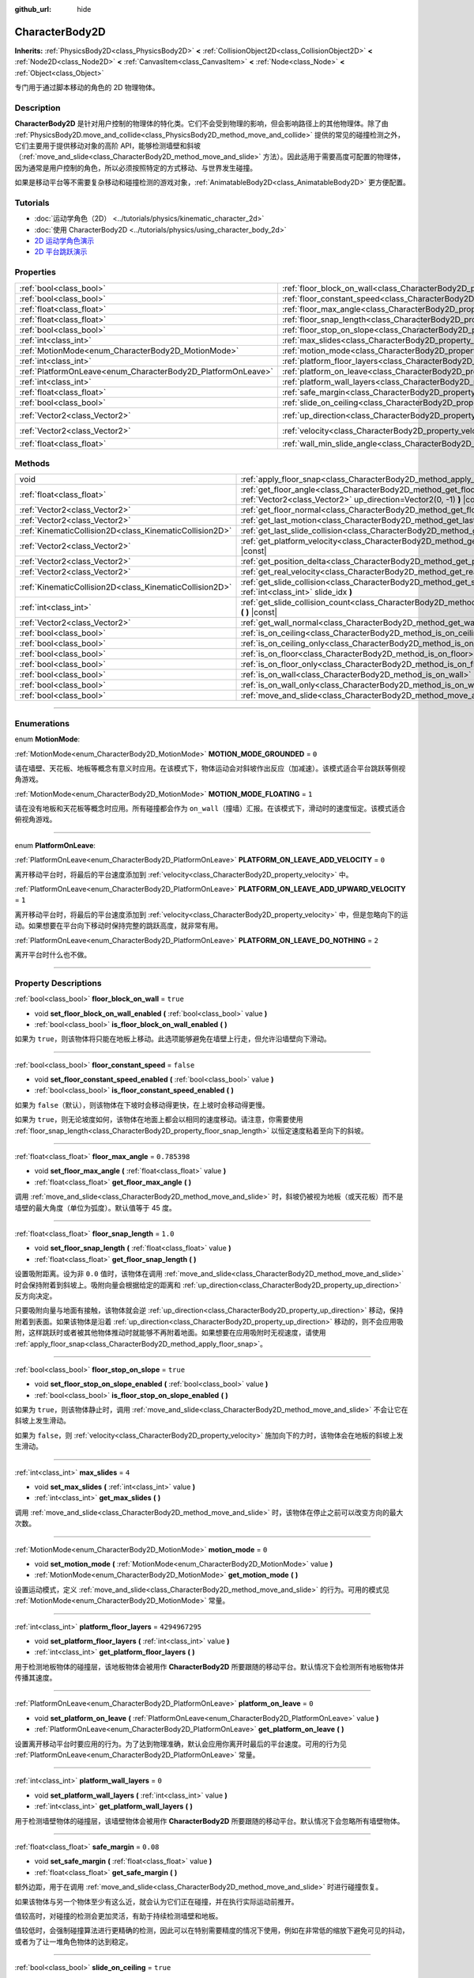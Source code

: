 :github_url: hide

.. DO NOT EDIT THIS FILE!!!
.. Generated automatically from Godot engine sources.
.. Generator: https://github.com/godotengine/godot/tree/master/doc/tools/make_rst.py.
.. XML source: https://github.com/godotengine/godot/tree/master/doc/classes/CharacterBody2D.xml.

.. _class_CharacterBody2D:

CharacterBody2D
===============

**Inherits:** :ref:`PhysicsBody2D<class_PhysicsBody2D>` **<** :ref:`CollisionObject2D<class_CollisionObject2D>` **<** :ref:`Node2D<class_Node2D>` **<** :ref:`CanvasItem<class_CanvasItem>` **<** :ref:`Node<class_Node>` **<** :ref:`Object<class_Object>`

专门用于通过脚本移动的角色的 2D 物理物体。

.. rst-class:: classref-introduction-group

Description
-----------

**CharacterBody2D** 是针对用户控制的物理体的特化类。它们不会受到物理的影响，但会影响路径上的其他物理体。除了由 :ref:`PhysicsBody2D.move_and_collide<class_PhysicsBody2D_method_move_and_collide>` 提供的常见的碰撞检测之外，它们主要用于提供移动对象的高阶 API，能够检测墙壁和斜坡（\ :ref:`move_and_slide<class_CharacterBody2D_method_move_and_slide>` 方法）。因此适用于需要高度可配置的物理体，因为通常是用户控制的角色，所以必须按照特定的方式移动、与世界发生碰撞。

如果是移动平台等不需要复杂移动和碰撞检测的游戏对象，\ :ref:`AnimatableBody2D<class_AnimatableBody2D>` 更方便配置。

.. rst-class:: classref-introduction-group

Tutorials
---------

- :doc:`运动学角色（2D） <../tutorials/physics/kinematic_character_2d>`

- :doc:`使用 CharacterBody2D <../tutorials/physics/using_character_body_2d>`

- `2D 运动学角色演示 <https://godotengine.org/asset-library/asset/113>`__

- `2D 平台跳跃演示 <https://godotengine.org/asset-library/asset/120>`__

.. rst-class:: classref-reftable-group

Properties
----------

.. table::
   :widths: auto

   +--------------------------------------------------------------+------------------------------------------------------------------------------------+--------------------+
   | :ref:`bool<class_bool>`                                      | :ref:`floor_block_on_wall<class_CharacterBody2D_property_floor_block_on_wall>`     | ``true``           |
   +--------------------------------------------------------------+------------------------------------------------------------------------------------+--------------------+
   | :ref:`bool<class_bool>`                                      | :ref:`floor_constant_speed<class_CharacterBody2D_property_floor_constant_speed>`   | ``false``          |
   +--------------------------------------------------------------+------------------------------------------------------------------------------------+--------------------+
   | :ref:`float<class_float>`                                    | :ref:`floor_max_angle<class_CharacterBody2D_property_floor_max_angle>`             | ``0.785398``       |
   +--------------------------------------------------------------+------------------------------------------------------------------------------------+--------------------+
   | :ref:`float<class_float>`                                    | :ref:`floor_snap_length<class_CharacterBody2D_property_floor_snap_length>`         | ``1.0``            |
   +--------------------------------------------------------------+------------------------------------------------------------------------------------+--------------------+
   | :ref:`bool<class_bool>`                                      | :ref:`floor_stop_on_slope<class_CharacterBody2D_property_floor_stop_on_slope>`     | ``true``           |
   +--------------------------------------------------------------+------------------------------------------------------------------------------------+--------------------+
   | :ref:`int<class_int>`                                        | :ref:`max_slides<class_CharacterBody2D_property_max_slides>`                       | ``4``              |
   +--------------------------------------------------------------+------------------------------------------------------------------------------------+--------------------+
   | :ref:`MotionMode<enum_CharacterBody2D_MotionMode>`           | :ref:`motion_mode<class_CharacterBody2D_property_motion_mode>`                     | ``0``              |
   +--------------------------------------------------------------+------------------------------------------------------------------------------------+--------------------+
   | :ref:`int<class_int>`                                        | :ref:`platform_floor_layers<class_CharacterBody2D_property_platform_floor_layers>` | ``4294967295``     |
   +--------------------------------------------------------------+------------------------------------------------------------------------------------+--------------------+
   | :ref:`PlatformOnLeave<enum_CharacterBody2D_PlatformOnLeave>` | :ref:`platform_on_leave<class_CharacterBody2D_property_platform_on_leave>`         | ``0``              |
   +--------------------------------------------------------------+------------------------------------------------------------------------------------+--------------------+
   | :ref:`int<class_int>`                                        | :ref:`platform_wall_layers<class_CharacterBody2D_property_platform_wall_layers>`   | ``0``              |
   +--------------------------------------------------------------+------------------------------------------------------------------------------------+--------------------+
   | :ref:`float<class_float>`                                    | :ref:`safe_margin<class_CharacterBody2D_property_safe_margin>`                     | ``0.08``           |
   +--------------------------------------------------------------+------------------------------------------------------------------------------------+--------------------+
   | :ref:`bool<class_bool>`                                      | :ref:`slide_on_ceiling<class_CharacterBody2D_property_slide_on_ceiling>`           | ``true``           |
   +--------------------------------------------------------------+------------------------------------------------------------------------------------+--------------------+
   | :ref:`Vector2<class_Vector2>`                                | :ref:`up_direction<class_CharacterBody2D_property_up_direction>`                   | ``Vector2(0, -1)`` |
   +--------------------------------------------------------------+------------------------------------------------------------------------------------+--------------------+
   | :ref:`Vector2<class_Vector2>`                                | :ref:`velocity<class_CharacterBody2D_property_velocity>`                           | ``Vector2(0, 0)``  |
   +--------------------------------------------------------------+------------------------------------------------------------------------------------+--------------------+
   | :ref:`float<class_float>`                                    | :ref:`wall_min_slide_angle<class_CharacterBody2D_property_wall_min_slide_angle>`   | ``0.261799``       |
   +--------------------------------------------------------------+------------------------------------------------------------------------------------+--------------------+

.. rst-class:: classref-reftable-group

Methods
-------

.. table::
   :widths: auto

   +---------------------------------------------------------+----------------------------------------------------------------------------------------------------------------------------------------------------+
   | void                                                    | :ref:`apply_floor_snap<class_CharacterBody2D_method_apply_floor_snap>` **(** **)**                                                                 |
   +---------------------------------------------------------+----------------------------------------------------------------------------------------------------------------------------------------------------+
   | :ref:`float<class_float>`                               | :ref:`get_floor_angle<class_CharacterBody2D_method_get_floor_angle>` **(** :ref:`Vector2<class_Vector2>` up_direction=Vector2(0, -1) **)** |const| |
   +---------------------------------------------------------+----------------------------------------------------------------------------------------------------------------------------------------------------+
   | :ref:`Vector2<class_Vector2>`                           | :ref:`get_floor_normal<class_CharacterBody2D_method_get_floor_normal>` **(** **)** |const|                                                         |
   +---------------------------------------------------------+----------------------------------------------------------------------------------------------------------------------------------------------------+
   | :ref:`Vector2<class_Vector2>`                           | :ref:`get_last_motion<class_CharacterBody2D_method_get_last_motion>` **(** **)** |const|                                                           |
   +---------------------------------------------------------+----------------------------------------------------------------------------------------------------------------------------------------------------+
   | :ref:`KinematicCollision2D<class_KinematicCollision2D>` | :ref:`get_last_slide_collision<class_CharacterBody2D_method_get_last_slide_collision>` **(** **)**                                                 |
   +---------------------------------------------------------+----------------------------------------------------------------------------------------------------------------------------------------------------+
   | :ref:`Vector2<class_Vector2>`                           | :ref:`get_platform_velocity<class_CharacterBody2D_method_get_platform_velocity>` **(** **)** |const|                                               |
   +---------------------------------------------------------+----------------------------------------------------------------------------------------------------------------------------------------------------+
   | :ref:`Vector2<class_Vector2>`                           | :ref:`get_position_delta<class_CharacterBody2D_method_get_position_delta>` **(** **)** |const|                                                     |
   +---------------------------------------------------------+----------------------------------------------------------------------------------------------------------------------------------------------------+
   | :ref:`Vector2<class_Vector2>`                           | :ref:`get_real_velocity<class_CharacterBody2D_method_get_real_velocity>` **(** **)** |const|                                                       |
   +---------------------------------------------------------+----------------------------------------------------------------------------------------------------------------------------------------------------+
   | :ref:`KinematicCollision2D<class_KinematicCollision2D>` | :ref:`get_slide_collision<class_CharacterBody2D_method_get_slide_collision>` **(** :ref:`int<class_int>` slide_idx **)**                           |
   +---------------------------------------------------------+----------------------------------------------------------------------------------------------------------------------------------------------------+
   | :ref:`int<class_int>`                                   | :ref:`get_slide_collision_count<class_CharacterBody2D_method_get_slide_collision_count>` **(** **)** |const|                                       |
   +---------------------------------------------------------+----------------------------------------------------------------------------------------------------------------------------------------------------+
   | :ref:`Vector2<class_Vector2>`                           | :ref:`get_wall_normal<class_CharacterBody2D_method_get_wall_normal>` **(** **)** |const|                                                           |
   +---------------------------------------------------------+----------------------------------------------------------------------------------------------------------------------------------------------------+
   | :ref:`bool<class_bool>`                                 | :ref:`is_on_ceiling<class_CharacterBody2D_method_is_on_ceiling>` **(** **)** |const|                                                               |
   +---------------------------------------------------------+----------------------------------------------------------------------------------------------------------------------------------------------------+
   | :ref:`bool<class_bool>`                                 | :ref:`is_on_ceiling_only<class_CharacterBody2D_method_is_on_ceiling_only>` **(** **)** |const|                                                     |
   +---------------------------------------------------------+----------------------------------------------------------------------------------------------------------------------------------------------------+
   | :ref:`bool<class_bool>`                                 | :ref:`is_on_floor<class_CharacterBody2D_method_is_on_floor>` **(** **)** |const|                                                                   |
   +---------------------------------------------------------+----------------------------------------------------------------------------------------------------------------------------------------------------+
   | :ref:`bool<class_bool>`                                 | :ref:`is_on_floor_only<class_CharacterBody2D_method_is_on_floor_only>` **(** **)** |const|                                                         |
   +---------------------------------------------------------+----------------------------------------------------------------------------------------------------------------------------------------------------+
   | :ref:`bool<class_bool>`                                 | :ref:`is_on_wall<class_CharacterBody2D_method_is_on_wall>` **(** **)** |const|                                                                     |
   +---------------------------------------------------------+----------------------------------------------------------------------------------------------------------------------------------------------------+
   | :ref:`bool<class_bool>`                                 | :ref:`is_on_wall_only<class_CharacterBody2D_method_is_on_wall_only>` **(** **)** |const|                                                           |
   +---------------------------------------------------------+----------------------------------------------------------------------------------------------------------------------------------------------------+
   | :ref:`bool<class_bool>`                                 | :ref:`move_and_slide<class_CharacterBody2D_method_move_and_slide>` **(** **)**                                                                     |
   +---------------------------------------------------------+----------------------------------------------------------------------------------------------------------------------------------------------------+

.. rst-class:: classref-section-separator

----

.. rst-class:: classref-descriptions-group

Enumerations
------------

.. _enum_CharacterBody2D_MotionMode:

.. rst-class:: classref-enumeration

enum **MotionMode**:

.. _class_CharacterBody2D_constant_MOTION_MODE_GROUNDED:

.. rst-class:: classref-enumeration-constant

:ref:`MotionMode<enum_CharacterBody2D_MotionMode>` **MOTION_MODE_GROUNDED** = ``0``

请在墙壁、天花板、地板等概念有意义时应用。在该模式下，物体运动会对斜坡作出反应（加减速）。该模式适合平台跳跃等侧视角游戏。

.. _class_CharacterBody2D_constant_MOTION_MODE_FLOATING:

.. rst-class:: classref-enumeration-constant

:ref:`MotionMode<enum_CharacterBody2D_MotionMode>` **MOTION_MODE_FLOATING** = ``1``

请在没有地板和天花板等概念时应用。所有碰撞都会作为 ``on_wall``\ （撞墙）汇报。在该模式下，滑动时的速度恒定。该模式适合俯视角游戏。

.. rst-class:: classref-item-separator

----

.. _enum_CharacterBody2D_PlatformOnLeave:

.. rst-class:: classref-enumeration

enum **PlatformOnLeave**:

.. _class_CharacterBody2D_constant_PLATFORM_ON_LEAVE_ADD_VELOCITY:

.. rst-class:: classref-enumeration-constant

:ref:`PlatformOnLeave<enum_CharacterBody2D_PlatformOnLeave>` **PLATFORM_ON_LEAVE_ADD_VELOCITY** = ``0``

离开移动平台时，将最后的平台速度添加到 :ref:`velocity<class_CharacterBody2D_property_velocity>` 中。

.. _class_CharacterBody2D_constant_PLATFORM_ON_LEAVE_ADD_UPWARD_VELOCITY:

.. rst-class:: classref-enumeration-constant

:ref:`PlatformOnLeave<enum_CharacterBody2D_PlatformOnLeave>` **PLATFORM_ON_LEAVE_ADD_UPWARD_VELOCITY** = ``1``

离开移动平台时，将最后的平台速度添加到 :ref:`velocity<class_CharacterBody2D_property_velocity>` 中，但是忽略向下的运动。如果想要在平台向下移动时保持完整的跳跃高度，就非常有用。

.. _class_CharacterBody2D_constant_PLATFORM_ON_LEAVE_DO_NOTHING:

.. rst-class:: classref-enumeration-constant

:ref:`PlatformOnLeave<enum_CharacterBody2D_PlatformOnLeave>` **PLATFORM_ON_LEAVE_DO_NOTHING** = ``2``

离开平台时什么也不做。

.. rst-class:: classref-section-separator

----

.. rst-class:: classref-descriptions-group

Property Descriptions
---------------------

.. _class_CharacterBody2D_property_floor_block_on_wall:

.. rst-class:: classref-property

:ref:`bool<class_bool>` **floor_block_on_wall** = ``true``

.. rst-class:: classref-property-setget

- void **set_floor_block_on_wall_enabled** **(** :ref:`bool<class_bool>` value **)**
- :ref:`bool<class_bool>` **is_floor_block_on_wall_enabled** **(** **)**

如果为 ``true``\ ，则该物体将只能在地板上移动。此选项能够避免在墙壁上行走，但允许沿墙壁向下滑动。

.. rst-class:: classref-item-separator

----

.. _class_CharacterBody2D_property_floor_constant_speed:

.. rst-class:: classref-property

:ref:`bool<class_bool>` **floor_constant_speed** = ``false``

.. rst-class:: classref-property-setget

- void **set_floor_constant_speed_enabled** **(** :ref:`bool<class_bool>` value **)**
- :ref:`bool<class_bool>` **is_floor_constant_speed_enabled** **(** **)**

如果为 ``false``\ （默认），则该物体在下坡时会移动得更快，在上坡时会移动得更慢。

如果为 ``true``\ ，则无论坡度如何，该物体在地面上都会以相同的速度移动。请注意，你需要使用 :ref:`floor_snap_length<class_CharacterBody2D_property_floor_snap_length>` 以恒定速度粘着至向下的斜坡。

.. rst-class:: classref-item-separator

----

.. _class_CharacterBody2D_property_floor_max_angle:

.. rst-class:: classref-property

:ref:`float<class_float>` **floor_max_angle** = ``0.785398``

.. rst-class:: classref-property-setget

- void **set_floor_max_angle** **(** :ref:`float<class_float>` value **)**
- :ref:`float<class_float>` **get_floor_max_angle** **(** **)**

调用 :ref:`move_and_slide<class_CharacterBody2D_method_move_and_slide>` 时，斜坡仍被视为地板（或天花板）而不是墙壁的最大角度（单位为弧度）。默认值等于 45 度。

.. rst-class:: classref-item-separator

----

.. _class_CharacterBody2D_property_floor_snap_length:

.. rst-class:: classref-property

:ref:`float<class_float>` **floor_snap_length** = ``1.0``

.. rst-class:: classref-property-setget

- void **set_floor_snap_length** **(** :ref:`float<class_float>` value **)**
- :ref:`float<class_float>` **get_floor_snap_length** **(** **)**

设置吸附距离。设为非 ``0.0`` 值时，该物体在调用 :ref:`move_and_slide<class_CharacterBody2D_method_move_and_slide>` 时会保持附着到斜坡上。吸附向量会根据给定的距离和 :ref:`up_direction<class_CharacterBody2D_property_up_direction>` 反方向决定。

只要吸附向量与地面有接触，该物体就会逆 :ref:`up_direction<class_CharacterBody2D_property_up_direction>` 移动，保持附着到表面。如果该物体是沿着 :ref:`up_direction<class_CharacterBody2D_property_up_direction>` 移动的，则不会应用吸附，这样跳跃时或者被其他物体推动时就能够不再附着地面。如果想要在应用吸附时无视速度，请使用 :ref:`apply_floor_snap<class_CharacterBody2D_method_apply_floor_snap>`\ 。

.. rst-class:: classref-item-separator

----

.. _class_CharacterBody2D_property_floor_stop_on_slope:

.. rst-class:: classref-property

:ref:`bool<class_bool>` **floor_stop_on_slope** = ``true``

.. rst-class:: classref-property-setget

- void **set_floor_stop_on_slope_enabled** **(** :ref:`bool<class_bool>` value **)**
- :ref:`bool<class_bool>` **is_floor_stop_on_slope_enabled** **(** **)**

如果为 ``true``\ ，则该物体静止时，调用 :ref:`move_and_slide<class_CharacterBody2D_method_move_and_slide>` 不会让它在斜坡上发生滑动。

如果为 ``false``\ ，则 :ref:`velocity<class_CharacterBody2D_property_velocity>` 施加向下的力时，该物体会在地板的斜坡上发生滑动。

.. rst-class:: classref-item-separator

----

.. _class_CharacterBody2D_property_max_slides:

.. rst-class:: classref-property

:ref:`int<class_int>` **max_slides** = ``4``

.. rst-class:: classref-property-setget

- void **set_max_slides** **(** :ref:`int<class_int>` value **)**
- :ref:`int<class_int>` **get_max_slides** **(** **)**

调用 :ref:`move_and_slide<class_CharacterBody2D_method_move_and_slide>` 时，该物体在停止之前可以改变方向的最大次数。

.. rst-class:: classref-item-separator

----

.. _class_CharacterBody2D_property_motion_mode:

.. rst-class:: classref-property

:ref:`MotionMode<enum_CharacterBody2D_MotionMode>` **motion_mode** = ``0``

.. rst-class:: classref-property-setget

- void **set_motion_mode** **(** :ref:`MotionMode<enum_CharacterBody2D_MotionMode>` value **)**
- :ref:`MotionMode<enum_CharacterBody2D_MotionMode>` **get_motion_mode** **(** **)**

设置运动模式，定义 :ref:`move_and_slide<class_CharacterBody2D_method_move_and_slide>` 的行为。可用的模式见 :ref:`MotionMode<enum_CharacterBody2D_MotionMode>` 常量。

.. rst-class:: classref-item-separator

----

.. _class_CharacterBody2D_property_platform_floor_layers:

.. rst-class:: classref-property

:ref:`int<class_int>` **platform_floor_layers** = ``4294967295``

.. rst-class:: classref-property-setget

- void **set_platform_floor_layers** **(** :ref:`int<class_int>` value **)**
- :ref:`int<class_int>` **get_platform_floor_layers** **(** **)**

用于检测地板物体的碰撞层，该地板物体会被用作 **CharacterBody2D** 所要跟随的移动平台。默认情况下会检测所有地板物体并传播其速度。

.. rst-class:: classref-item-separator

----

.. _class_CharacterBody2D_property_platform_on_leave:

.. rst-class:: classref-property

:ref:`PlatformOnLeave<enum_CharacterBody2D_PlatformOnLeave>` **platform_on_leave** = ``0``

.. rst-class:: classref-property-setget

- void **set_platform_on_leave** **(** :ref:`PlatformOnLeave<enum_CharacterBody2D_PlatformOnLeave>` value **)**
- :ref:`PlatformOnLeave<enum_CharacterBody2D_PlatformOnLeave>` **get_platform_on_leave** **(** **)**

设置离开移动平台时要应用的行为。为了达到物理准确，默认会应用你离开时最后的平台速度。可用的行为见 :ref:`PlatformOnLeave<enum_CharacterBody2D_PlatformOnLeave>` 常量。

.. rst-class:: classref-item-separator

----

.. _class_CharacterBody2D_property_platform_wall_layers:

.. rst-class:: classref-property

:ref:`int<class_int>` **platform_wall_layers** = ``0``

.. rst-class:: classref-property-setget

- void **set_platform_wall_layers** **(** :ref:`int<class_int>` value **)**
- :ref:`int<class_int>` **get_platform_wall_layers** **(** **)**

用于检测墙壁物体的碰撞层，该墙壁物体会被用作 **CharacterBody2D** 所要跟随的移动平台。默认情况下会忽略所有墙壁物体。

.. rst-class:: classref-item-separator

----

.. _class_CharacterBody2D_property_safe_margin:

.. rst-class:: classref-property

:ref:`float<class_float>` **safe_margin** = ``0.08``

.. rst-class:: classref-property-setget

- void **set_safe_margin** **(** :ref:`float<class_float>` value **)**
- :ref:`float<class_float>` **get_safe_margin** **(** **)**

额外边距，用于在调用 :ref:`move_and_slide<class_CharacterBody2D_method_move_and_slide>` 时进行碰撞恢复。

如果该物体与另一个物体至少有这么近，就会认为它们正在碰撞，并在执行实际运动前推开。

值较高时，对碰撞的检测会更加灵活，有助于持续检测墙壁和地板。

值较低时，会强制碰撞算法进行更精确的检测，因此可以在特别需要精度的情况下使用，例如在非常低的缩放下避免可见的抖动，或者为了让一堆角色物体的达到稳定。

.. rst-class:: classref-item-separator

----

.. _class_CharacterBody2D_property_slide_on_ceiling:

.. rst-class:: classref-property

:ref:`bool<class_bool>` **slide_on_ceiling** = ``true``

.. rst-class:: classref-property-setget

- void **set_slide_on_ceiling_enabled** **(** :ref:`bool<class_bool>` value **)**
- :ref:`bool<class_bool>` **is_slide_on_ceiling_enabled** **(** **)**

如果为 ``true``\ ，则该物体在跳到天花板时会滑动；如果为 ``false``\ ，则会停止并垂直下落。

.. rst-class:: classref-item-separator

----

.. _class_CharacterBody2D_property_up_direction:

.. rst-class:: classref-property

:ref:`Vector2<class_Vector2>` **up_direction** = ``Vector2(0, -1)``

.. rst-class:: classref-property-setget

- void **set_up_direction** **(** :ref:`Vector2<class_Vector2>` value **)**
- :ref:`Vector2<class_Vector2>` **get_up_direction** **(** **)**

指向上方的向量，用于在调用 :ref:`move_and_slide<class_CharacterBody2D_method_move_and_slide>` 时决定什么是墙壁、什么是地板（或者天花板）。默认为 ``Vector2.UP``\ 。因为会对该向量进行归一化，所以不能等于 :ref:`Vector2.ZERO<class_Vector2_constant_ZERO>`\ ，如果你想要让所有碰撞都被报告为墙壁，请考虑使用 :ref:`MOTION_MODE_FLOATING<class_CharacterBody2D_constant_MOTION_MODE_FLOATING>` 作为 :ref:`motion_mode<class_CharacterBody2D_property_motion_mode>`\ 。

.. rst-class:: classref-item-separator

----

.. _class_CharacterBody2D_property_velocity:

.. rst-class:: classref-property

:ref:`Vector2<class_Vector2>` **velocity** = ``Vector2(0, 0)``

.. rst-class:: classref-property-setget

- void **set_velocity** **(** :ref:`Vector2<class_Vector2>` value **)**
- :ref:`Vector2<class_Vector2>` **get_velocity** **(** **)**

当前速度向量，单位为像素每秒，调用 :ref:`move_and_slide<class_CharacterBody2D_method_move_and_slide>` 期间会进行使用并修改。

.. rst-class:: classref-item-separator

----

.. _class_CharacterBody2D_property_wall_min_slide_angle:

.. rst-class:: classref-property

:ref:`float<class_float>` **wall_min_slide_angle** = ``0.261799``

.. rst-class:: classref-property-setget

- void **set_wall_min_slide_angle** **(** :ref:`float<class_float>` value **)**
- :ref:`float<class_float>` **get_wall_min_slide_angle** **(** **)**

该物体遇到斜坡时，允许滑动的最小角度（单位为弧度）。默认值等于 15 度。仅在 :ref:`motion_mode<class_CharacterBody2D_property_motion_mode>` 为 :ref:`MOTION_MODE_FLOATING<class_CharacterBody2D_constant_MOTION_MODE_FLOATING>` 时，该属性才会影响运动。

.. rst-class:: classref-section-separator

----

.. rst-class:: classref-descriptions-group

Method Descriptions
-------------------

.. _class_CharacterBody2D_method_apply_floor_snap:

.. rst-class:: classref-method

void **apply_floor_snap** **(** **)**

允许手动应用向地板的吸附，无论该物体的速度多大。\ :ref:`is_on_floor<class_CharacterBody2D_method_is_on_floor>` 返回 ``true`` 时这个函数什么都不做。

.. rst-class:: classref-item-separator

----

.. _class_CharacterBody2D_method_get_floor_angle:

.. rst-class:: classref-method

:ref:`float<class_float>` **get_floor_angle** **(** :ref:`Vector2<class_Vector2>` up_direction=Vector2(0, -1) **)** |const|

返回地板在最近一次碰撞点的碰撞角度，依据为 ``up_direction``\ ，默认为 ``Vector2.UP``\ 。该值始终为正数，只有在调用了 :ref:`move_and_slide<class_CharacterBody2D_method_move_and_slide>` 并且 :ref:`is_on_floor<class_CharacterBody2D_method_is_on_floor>` 返回值为 ``true`` 时才有效。

.. rst-class:: classref-item-separator

----

.. _class_CharacterBody2D_method_get_floor_normal:

.. rst-class:: classref-method

:ref:`Vector2<class_Vector2>` **get_floor_normal** **(** **)** |const|

返回最近一次碰撞点的地面法线。只有在调用了 :ref:`move_and_slide<class_CharacterBody2D_method_move_and_slide>` 并且 :ref:`is_on_floor<class_CharacterBody2D_method_is_on_floor>` 返回值为 ``true`` 时才有效。

.. rst-class:: classref-item-separator

----

.. _class_CharacterBody2D_method_get_last_motion:

.. rst-class:: classref-method

:ref:`Vector2<class_Vector2>` **get_last_motion** **(** **)** |const|

返回最近一次调用 :ref:`move_and_slide<class_CharacterBody2D_method_move_and_slide>` 时施加给该 **CharacterBody2D** 的最后一次运动。如果发生了滑动，则该移动可以拆分为多次运动，此方法返回的是最后一次，可用于获取当前的移动方向。

.. rst-class:: classref-item-separator

----

.. _class_CharacterBody2D_method_get_last_slide_collision:

.. rst-class:: classref-method

:ref:`KinematicCollision2D<class_KinematicCollision2D>` **get_last_slide_collision** **(** **)**

返回 :ref:`KinematicCollision2D<class_KinematicCollision2D>`\ ，包含最近一次调用 :ref:`move_and_slide<class_CharacterBody2D_method_move_and_slide>` 时发生的最后一次运动的相关信息。

.. rst-class:: classref-item-separator

----

.. _class_CharacterBody2D_method_get_platform_velocity:

.. rst-class:: classref-method

:ref:`Vector2<class_Vector2>` **get_platform_velocity** **(** **)** |const|

返回位于最近一次碰撞点的平台线速度。仅在调用 :ref:`move_and_slide<class_CharacterBody2D_method_move_and_slide>` 后有效。

.. rst-class:: classref-item-separator

----

.. _class_CharacterBody2D_method_get_position_delta:

.. rst-class:: classref-method

:ref:`Vector2<class_Vector2>` **get_position_delta** **(** **)** |const|

返回最近一次调用 :ref:`move_and_slide<class_CharacterBody2D_method_move_and_slide>` 所产生的运动（位置增量）。

.. rst-class:: classref-item-separator

----

.. _class_CharacterBody2D_method_get_real_velocity:

.. rst-class:: classref-method

:ref:`Vector2<class_Vector2>` **get_real_velocity** **(** **)** |const|

返回最近一次调用 :ref:`move_and_slide<class_CharacterBody2D_method_move_and_slide>` 之后的当前真实速度。例如，即便速度为水平方向，爬坡时你也会斜向移动。此方法返回的就是那个斜向移动，与返回请求速度的 :ref:`velocity<class_CharacterBody2D_property_velocity>` 相对。

.. rst-class:: classref-item-separator

----

.. _class_CharacterBody2D_method_get_slide_collision:

.. rst-class:: classref-method

:ref:`KinematicCollision2D<class_KinematicCollision2D>` **get_slide_collision** **(** :ref:`int<class_int>` slide_idx **)**

返回 :ref:`KinematicCollision2D<class_KinematicCollision2D>`\ ，包含最近一次调用 :ref:`move_and_slide<class_CharacterBody2D_method_move_and_slide>` 时发生的碰撞信息。因为单次调用 :ref:`move_and_slide<class_CharacterBody2D_method_move_and_slide>` 可能发生多次碰撞，所以你必须指定碰撞索引，范围为 0 到 (:ref:`get_slide_collision_count<class_CharacterBody2D_method_get_slide_collision_count>` - 1)。

\ **用法示例：**\ 


.. tabs::

 .. code-tab:: gdscript

    for i in get_slide_collision_count():
    var collision = get_slide_collision(i)
    print("碰到了：", collision.get_collider().name)

 .. code-tab:: csharp

    for (int i = 0; i < GetSlideCollisionCount(); i++)
    {
        KinematicCollision2D collision = GetSlideCollision(i);
        GD.Print("碰到了：", (collision.GetCollider() as Node).Name);
    }



.. rst-class:: classref-item-separator

----

.. _class_CharacterBody2D_method_get_slide_collision_count:

.. rst-class:: classref-method

:ref:`int<class_int>` **get_slide_collision_count** **(** **)** |const|

返回最近一次调用 :ref:`move_and_slide<class_CharacterBody2D_method_move_and_slide>` 时，该物体发生碰撞并改变方向的次数。

.. rst-class:: classref-item-separator

----

.. _class_CharacterBody2D_method_get_wall_normal:

.. rst-class:: classref-method

:ref:`Vector2<class_Vector2>` **get_wall_normal** **(** **)** |const|

返回最近一次碰撞点的墙面法线。只有在调用了 :ref:`move_and_slide<class_CharacterBody2D_method_move_and_slide>` 并且 :ref:`is_on_wall<class_CharacterBody2D_method_is_on_wall>` 返回值为 ``true`` 时才有效。

.. rst-class:: classref-item-separator

----

.. _class_CharacterBody2D_method_is_on_ceiling:

.. rst-class:: classref-method

:ref:`bool<class_bool>` **is_on_ceiling** **(** **)** |const|

如果最近一次调用 :ref:`move_and_slide<class_CharacterBody2D_method_move_and_slide>` 时，该物体和天花板发生了碰撞，则返回 ``true``\ 。否则返回 ``false``\ 。决定表面是否为“天花板”的是 :ref:`up_direction<class_CharacterBody2D_property_up_direction>` 和 :ref:`floor_max_angle<class_CharacterBody2D_property_floor_max_angle>`\ 。

.. rst-class:: classref-item-separator

----

.. _class_CharacterBody2D_method_is_on_ceiling_only:

.. rst-class:: classref-method

:ref:`bool<class_bool>` **is_on_ceiling_only** **(** **)** |const|

如果最近一次调用 :ref:`move_and_slide<class_CharacterBody2D_method_move_and_slide>` 时，该物体仅和天花板发生了碰撞，则返回 ``true``\ 。否则返回 ``false``\ 。决定表面是否为“天花板”的是 :ref:`up_direction<class_CharacterBody2D_property_up_direction>` 和 :ref:`floor_max_angle<class_CharacterBody2D_property_floor_max_angle>`\ 。

.. rst-class:: classref-item-separator

----

.. _class_CharacterBody2D_method_is_on_floor:

.. rst-class:: classref-method

:ref:`bool<class_bool>` **is_on_floor** **(** **)** |const|

如果最近一次调用 :ref:`move_and_slide<class_CharacterBody2D_method_move_and_slide>` 时，该物体和地板发生了碰撞，则返回 ``true``\ 。否则返回 ``false``\ 。决定表面是否为“地板”的是 :ref:`up_direction<class_CharacterBody2D_property_up_direction>` 和 :ref:`floor_max_angle<class_CharacterBody2D_property_floor_max_angle>`\ 。

.. rst-class:: classref-item-separator

----

.. _class_CharacterBody2D_method_is_on_floor_only:

.. rst-class:: classref-method

:ref:`bool<class_bool>` **is_on_floor_only** **(** **)** |const|

如果最近一次调用 :ref:`move_and_slide<class_CharacterBody2D_method_move_and_slide>` 时，该物体仅和地板发生了碰撞，则返回 ``true``\ 。否则返回 ``false``\ 。决定表面是否为“地板”的是 :ref:`up_direction<class_CharacterBody2D_property_up_direction>` 和 :ref:`floor_max_angle<class_CharacterBody2D_property_floor_max_angle>`\ 。

.. rst-class:: classref-item-separator

----

.. _class_CharacterBody2D_method_is_on_wall:

.. rst-class:: classref-method

:ref:`bool<class_bool>` **is_on_wall** **(** **)** |const|

如果最近一次调用 :ref:`move_and_slide<class_CharacterBody2D_method_move_and_slide>` 时，该物体和墙壁发生了碰撞，则返回 ``true``\ 。否则返回 ``false``\ 。决定表面是否为“墙壁”的是 :ref:`up_direction<class_CharacterBody2D_property_up_direction>` 和 :ref:`floor_max_angle<class_CharacterBody2D_property_floor_max_angle>`\ 。

.. rst-class:: classref-item-separator

----

.. _class_CharacterBody2D_method_is_on_wall_only:

.. rst-class:: classref-method

:ref:`bool<class_bool>` **is_on_wall_only** **(** **)** |const|

如果最近一次调用 :ref:`move_and_slide<class_CharacterBody2D_method_move_and_slide>` 时，该物体仅和墙壁发生了碰撞，则返回 ``true``\ 。否则返回 ``false``\ 。决定表面是否为“墙壁”的是 :ref:`up_direction<class_CharacterBody2D_property_up_direction>` 和 :ref:`floor_max_angle<class_CharacterBody2D_property_floor_max_angle>`\ 。

.. rst-class:: classref-item-separator

----

.. _class_CharacterBody2D_method_move_and_slide:

.. rst-class:: classref-method

:ref:`bool<class_bool>` **move_and_slide** **(** **)**

根据 :ref:`velocity<class_CharacterBody2D_property_velocity>` 移动该物体。该物体如果与其他物体发生碰撞，则会沿着对方滑动（默认只在地板上滑动），不会立即停止移动。如果对方是 **CharacterBody2D** 或 :ref:`RigidBody2D<class_RigidBody2D>`\ ，还会受到对方运动的影响。可以用于制作移动、旋转的平台，也可用于推动其他节点。

发生滑动碰撞时会改变 :ref:`velocity<class_CharacterBody2D_property_velocity>`\ 。要获取最后一次碰撞，请调用 :ref:`get_last_slide_collision<class_CharacterBody2D_method_get_last_slide_collision>`\ ，要获取碰撞的更多信息，请使用 :ref:`get_slide_collision<class_CharacterBody2D_method_get_slide_collision>`\ 。

该物体接触到移动平台时，平台的速度会自动加入到该物体的运动中。平台运动所造成的碰撞始终为所有滑动碰撞中的第一个。

通用行为和可用属性会根据 :ref:`motion_mode<class_CharacterBody2D_property_motion_mode>` 发生改变。

如果该物体发生了碰撞，则返回 ``true``\ ，否则返回 ``false``\ 。

.. |virtual| replace:: :abbr:`virtual (This method should typically be overridden by the user to have any effect.)`
.. |const| replace:: :abbr:`const (This method has no side effects. It doesn't modify any of the instance's member variables.)`
.. |vararg| replace:: :abbr:`vararg (This method accepts any number of arguments after the ones described here.)`
.. |constructor| replace:: :abbr:`constructor (This method is used to construct a type.)`
.. |static| replace:: :abbr:`static (This method doesn't need an instance to be called, so it can be called directly using the class name.)`
.. |operator| replace:: :abbr:`operator (This method describes a valid operator to use with this type as left-hand operand.)`
.. |bitfield| replace:: :abbr:`BitField (This value is an integer composed as a bitmask of the following flags.)`
